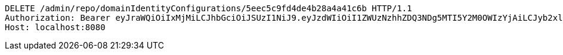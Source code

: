 [source,http,options="nowrap"]
----
DELETE /admin/repo/domainIdentityConfigurations/5eec5c9fd4de4b28a4a41c6b HTTP/1.1
Authorization: Bearer eyJraWQiOiIxMjMiLCJhbGciOiJSUzI1NiJ9.eyJzdWIiOiI1ZWUzNzhhZDQ3NDg5MTI5Y2M0OWIzYjAiLCJyb2xlcyI6W10sImlzcyI6Im1tYWR1LmNvbSIsImdyb3VwcyI6WyJ0ZXN0Iiwic2FtcGxlIl0sImF1dGhvcml0aWVzIjpbXSwiY2xpZW50X2lkIjoiMjJlNjViNzItOTIzNC00MjgxLTlkNzMtMzIzMDA4OWQ0OWE3IiwiZG9tYWluX2lkIjoiMCIsImF1ZCI6InRlc3QiLCJuYmYiOjE1OTI1NDg1MTEsInVzZXJfaWQiOiIxMTExMTExMTEiLCJzY29wZSI6ImEuMS5pZGVudGl0eV9jb25maWcuZGVsZXRlIiwiZXhwIjoxNTkyNTQ4NTE2LCJpYXQiOjE1OTI1NDg1MTEsImp0aSI6ImY1YmY3NWE2LTA0YTAtNDJmNy1hMWUwLTU4M2UyOWNkZTg2YyJ9.GJ6OnL6AOv3dRIsH5aSTPbvjXfGi0AlN8H2eDP8K15I-_l8qualtWRV_cWonzLv3r1sfJFDsvSYzOzbb0RY34kj30TgWF_wsmmRu-h_fCqXF5-jd0tme7P4P2AEx6Ly8pFsGG_srsx-BF5z7TKvVeE9murHpaJa6rs8PjmiJ28wrsSyvjGDtGcMsiYldkZK943TI67qqUo9yiy25cZCXAYt9n-2QK7AliG6H_YyjQiOoVkJvSJAtYtpB8ZEZNOEWD9lG4y6K5GwWTiz0c8vwdkGWz9934ESOrhhhnrtmdg_othnyE9LEqDgkBHQh02IJIrwuCOgu0ndh2T_UgO_vbQ
Host: localhost:8080

----